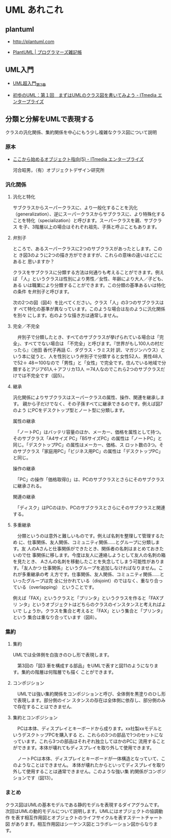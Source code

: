 * UML あれこれ

** plantuml
-  http://plantuml.com

-  [[http://yohshiy.blog.fc2.com/blog-category-22.html][PlantUML | プログラマーズ雑記帳]]
  
** UML入門

- [[http://objectclub.jp/technicaldoc/uml/umlintro2#class][UML超入門_第2章]]

- [[http://www.itmedia.co.jp/im/articles/0302/04/news001.html][初歩のUML：第１回　まずはUMLのクラス図を書いてみよう - ITmedia エンタープライズ]]

** 分類と分解をUMLで表現する
クラスの汎化関係、集約関係を中心にもう少し複雑なクラス図について説明

*** 原本
 - [[http://www.itmedia.co.jp/im/articles/0302/22/news001.html][ここから始めるオブジェクト指向(5) - ITmedia エンタープライズ]]

   河合昭男，（有）オブジェクトデザイン研究所

*** 汎化関係

**** 汎化と特化

 サブクラスからスーパークラスに、より一般化することを汎化
 （generalization）、逆にスーパークラスからサブクラスに、より特殊化する
 ことを特化（specialization）と呼びます。スーパークラスを親、サブクラス
 を子、3階層以上の場合はそれぞれ祖先、子孫と呼ぶこともあります。

**** 弁別子

 ところで、あるスーパークラスに2つのサブクラスがあったとします。このと
 き図3のように2つの描き方ができますが、これらの意味の違いはどこにあると
 思いますか？

 クラスをサブクラスに分類する方法は何通りも考えることができます。例えば
 「人」というクラスは性別により男性／女性、年齢により大人／子ども、ある
 いは職業により分類することができます。この分類の基準あるいは特化の条件
 を弁別子と呼びます。

 次の2つの図（図4）を比べてください。クラス「人」の3つのサブクラスはす
 べて特化の基準が異なっています。このような場合は左のように汎化関係を別々
 にします。右のような描き方は通常しません。


**** 完全／不完全

 　弁別子で分類したとき、すべてのサブクラスが挙げられている場合は「完全」、すべてでない場合は
 「不完全」と呼びます。『世界がもし100人の村だったら』（池田 香代子再話 C．ダグラス・ラミス対
 訳、マガジンハウス）という本に従うと、人を性別という弁別子で分類すると女性52人、男性48人で52＋
 48＝100なので「男性」と「女性」で完全です。住んでいる地域で分類するとアジア61人＋アフリカ13人
 ＝74人なのでこれら2つのサブクラスだけでは不完全です（図5）。


**** 継承

 汎化関係によりサブクラスはスーパークラスの属性、操作、関連を継承します。
 親から子だけでなく、その子孫すべてに継承できるのです。例えば図7のよう
 にPCをデスクトップ型とノート型に分類します。

 属性の継承

 　「ノートPC」はバッテリ容量のほか、メーカー、価格を属性として持つ。そのサブクラス「A4サイズ
 PC」「B5サイズPC」の属性は「ノートPC」と同じ。「デスクトップPC」の属性はメーカー、価格、ス
 ロット数の3つ。そのサブクラス「家庭用PC」「ビジネス用PC」の属性は「デスクトップPC」と同じ。

 操作の継承

 　「PC」の操作「価格取得()」は、PCのサブクラスとさらにそのサブクラスに継承される。

 関連の継承

 　「ディスク」はPCのほか、PCのサブクラスとさらにそのサブクラスと関連する。

**** 多重継承

 　分類というのは意外と難しいものです。例えば名刺を整理して管理するため
 に、仕事関係、友人関係、コミュニティ関係……とグループに分類します。友
 人のAさんと仕事関係ができたとき、関係者の名刺はまとめておきたいので仕
 事関係に移します。今度は友人に連絡しようとして友人の名刺の箱を見たとき、
 Aさんの名刺を移動したことを失念してしまう可能性があります。「友人かつ
 仕事関係」というグループを追加しなければなりません。これが多重継承の考
 え方です。仕事関係、友人関係、コミュニティ関係……といったグループは完
 全に分かれている（disjoint）のではなく、重なり合っている（overlapping）
 ということです。

 例えば「FAX」というクラスと「プリンタ」というクラスを作ると「FAXプリ
 ンタ」というオブジェクトはどちらのクラスのインスタンスと考えればよいで
 しょうか。クラスを集合と考えると「FAX」という集合と「プリンタ」という
 集合は重なり合っています（図8）。

*** 集約

**** 集約

 UMLでは全体側を白抜きのひし形で表現します。

 　第3回の「図3 車を構成する部品」をUMLで表すと図11のようになります。集約の階層は何階層でも描く
 ことができます。

**** コンポジション

 　UMLでは強い集約関係をコンポジションと呼び、全体側を黒塗りのひし形で表現します。部分側のイン
 スタンスの存在は全体側に依存し、部分側のみで存在することはできません.


**** 集約とコンポジション

 　PCは本体、ディスプレイとキーボードから成ります。xx社製xxモデルというデスクトップPCを購入する
 と、これらの3つの部品で1つのセットになっています。これら3つの部品はそれぞれ独立してほかのPCに
 流用することができます。本体が壊れてもディスプレイを取り外して使用できます。

 　ノートPCは本体、ディスプレイとキーボードが一体構造となっていて、このようなことはできません。
 本体が壊れたからといってディスプレイを取り外して使用することは通常できません。このような強い集
 約関係がコンポジションです（図13）。

*** まとめ

 クラス図はUMLの基本モデルである静的モデルを表現するダイアグラムです。
 次回はUMLの動的モデルについて説明します。UMLにはオブジェクトの協調動作
 を表す相互作用図とオブジェクトのライフサイクルを表すステートチャート図
 があります。相互作用図はシーケンス図とコラボレーション図からなります。
